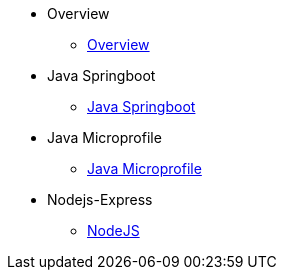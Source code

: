* Overview
** xref:kabanero/kabanero-overview.adoc[Overview]
* Java Springboot
** xref:java-spring-boot2/java-spring-boot2.adoc[Java Springboot]
* Java Microprofile
** xref:java-microprofile/java-microprofile.adoc[Java Microprofile]
* Nodejs-Express
** xref:Nodejs-Express/nodejs-express.adoc[NodeJS]

